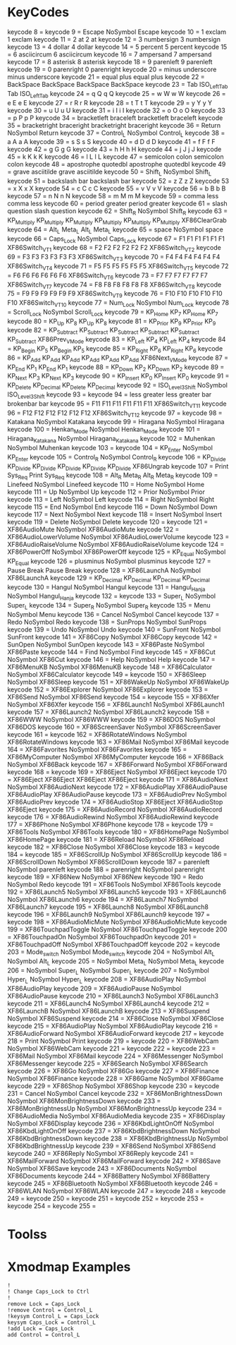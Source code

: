 * KeyCodes
keycode   8 =
keycode   9 = Escape NoSymbol Escape
keycode  10 = 1 exclam 1 exclam
keycode  11 = 2 at 2 at
keycode  12 = 3 numbersign 3 numbersign
keycode  13 = 4 dollar 4 dollar
keycode  14 = 5 percent 5 percent
keycode  15 = 6 asciicircum 6 asciicircum
keycode  16 = 7 ampersand 7 ampersand
keycode  17 = 8 asterisk 8 asterisk
keycode  18 = 9 parenleft 9 parenleft
keycode  19 = 0 parenright 0 parenright
keycode  20 = minus underscore minus underscore
keycode  21 = equal plus equal plus
keycode  22 = BackSpace BackSpace BackSpace BackSpace
keycode  23 = Tab ISO_Left_Tab Tab ISO_Left_Tab
keycode  24 = q Q q Q
keycode  25 = w W w W
keycode  26 = e E e E
keycode  27 = r R r R
keycode  28 = t T t T
keycode  29 = y Y y Y
keycode  30 = u U u U
keycode  31 = i I i I
keycode  32 = o O o O
keycode  33 = p P p P
keycode  34 = bracketleft braceleft bracketleft braceleft
keycode  35 = bracketright braceright bracketright braceright
keycode  36 = Return NoSymbol Return
keycode  37 = Control_L NoSymbol Control_L
keycode  38 = a A a A
keycode  39 = s S s S
keycode  40 = d D d D
keycode  41 = f F f F
keycode  42 = g G g G
keycode  43 = h H h H
keycode  44 = j J j J
keycode  45 = k K k K
keycode  46 = l L l L
keycode  47 = semicolon colon semicolon colon
keycode  48 = apostrophe quotedbl apostrophe quotedbl
keycode  49 = grave asciitilde grave asciitilde
keycode  50 = Shift_L NoSymbol Shift_L
keycode  51 = backslash bar backslash bar
keycode  52 = z Z z Z
keycode  53 = x X x X
keycode  54 = c C c C
keycode  55 = v V v V
keycode  56 = b B b B
keycode  57 = n N n N
keycode  58 = m M m M
keycode  59 = comma less comma less
keycode  60 = period greater period greater
keycode  61 = slash question slash question
keycode  62 = Shift_R NoSymbol Shift_R
keycode  63 = KP_Multiply KP_Multiply KP_Multiply KP_Multiply KP_Multiply KP_Multiply XF86ClearGrab
keycode  64 = Alt_L Meta_L Alt_L Meta_L
keycode  65 = space NoSymbol space
keycode  66 = Caps_Lock NoSymbol Caps_Lock
keycode  67 = F1 F1 F1 F1 F1 F1 XF86Switch_VT_1
keycode  68 = F2 F2 F2 F2 F2 F2 XF86Switch_VT_2
keycode  69 = F3 F3 F3 F3 F3 F3 XF86Switch_VT_3
keycode  70 = F4 F4 F4 F4 F4 F4 XF86Switch_VT_4
keycode  71 = F5 F5 F5 F5 F5 F5 XF86Switch_VT_5
keycode  72 = F6 F6 F6 F6 F6 F6 XF86Switch_VT_6
keycode  73 = F7 F7 F7 F7 F7 F7 XF86Switch_VT_7
keycode  74 = F8 F8 F8 F8 F8 F8 XF86Switch_VT_8
keycode  75 = F9 F9 F9 F9 F9 F9 XF86Switch_VT_9
keycode  76 = F10 F10 F10 F10 F10 F10 XF86Switch_VT_10
keycode  77 = Num_Lock NoSymbol Num_Lock
keycode  78 = Scroll_Lock NoSymbol Scroll_Lock
keycode  79 = KP_Home KP_7 KP_Home KP_7
keycode  80 = KP_Up KP_8 KP_Up KP_8
keycode  81 = KP_Prior KP_9 KP_Prior KP_9
keycode  82 = KP_Subtract KP_Subtract KP_Subtract KP_Subtract KP_Subtract KP_Subtract XF86Prev_VMode
keycode  83 = KP_Left KP_4 KP_Left KP_4
keycode  84 = KP_Begin KP_5 KP_Begin KP_5
keycode  85 = KP_Right KP_6 KP_Right KP_6
keycode  86 = KP_Add KP_Add KP_Add KP_Add KP_Add KP_Add XF86Next_VMode
keycode  87 = KP_End KP_1 KP_End KP_1
keycode  88 = KP_Down KP_2 KP_Down KP_2
keycode  89 = KP_Next KP_3 KP_Next KP_3
keycode  90 = KP_Insert KP_0 KP_Insert KP_0
keycode  91 = KP_Delete KP_Decimal KP_Delete KP_Decimal
keycode  92 = ISO_Level3_Shift NoSymbol ISO_Level3_Shift
keycode  93 =
keycode  94 = less greater less greater bar brokenbar bar
keycode  95 = F11 F11 F11 F11 F11 F11 XF86Switch_VT_11
keycode  96 = F12 F12 F12 F12 F12 F12 XF86Switch_VT_12
keycode  97 =
keycode  98 = Katakana NoSymbol Katakana
keycode  99 = Hiragana NoSymbol Hiragana
keycode 100 = Henkan_Mode NoSymbol Henkan_Mode
keycode 101 = Hiragana_Katakana NoSymbol Hiragana_Katakana
keycode 102 = Muhenkan NoSymbol Muhenkan
keycode 103 =
keycode 104 = KP_Enter NoSymbol KP_Enter
keycode 105 = Control_R NoSymbol Control_R
keycode 106 = KP_Divide KP_Divide KP_Divide KP_Divide KP_Divide KP_Divide XF86Ungrab
keycode 107 = Print Sys_Req Print Sys_Req
keycode 108 = Alt_R Meta_R Alt_R Meta_R
keycode 109 = Linefeed NoSymbol Linefeed
keycode 110 = Home NoSymbol Home
keycode 111 = Up NoSymbol Up
keycode 112 = Prior NoSymbol Prior
keycode 113 = Left NoSymbol Left
keycode 114 = Right NoSymbol Right
keycode 115 = End NoSymbol End
keycode 116 = Down NoSymbol Down
keycode 117 = Next NoSymbol Next
keycode 118 = Insert NoSymbol Insert
keycode 119 = Delete NoSymbol Delete
keycode 120 =
keycode 121 = XF86AudioMute NoSymbol XF86AudioMute
keycode 122 = XF86AudioLowerVolume NoSymbol XF86AudioLowerVolume
keycode 123 = XF86AudioRaiseVolume NoSymbol XF86AudioRaiseVolume
keycode 124 = XF86PowerOff NoSymbol XF86PowerOff
keycode 125 = KP_Equal NoSymbol KP_Equal
keycode 126 = plusminus NoSymbol plusminus
keycode 127 = Pause Break Pause Break
keycode 128 = XF86LaunchA NoSymbol XF86LaunchA
keycode 129 = KP_Decimal KP_Decimal KP_Decimal KP_Decimal
keycode 130 = Hangul NoSymbol Hangul
keycode 131 = Hangul_Hanja NoSymbol Hangul_Hanja
keycode 132 =
keycode 133 = Super_L NoSymbol Super_L
keycode 134 = Super_R NoSymbol Super_R
keycode 135 = Menu NoSymbol Menu
keycode 136 = Cancel NoSymbol Cancel
keycode 137 = Redo NoSymbol Redo
keycode 138 = SunProps NoSymbol SunProps
keycode 139 = Undo NoSymbol Undo
keycode 140 = SunFront NoSymbol SunFront
keycode 141 = XF86Copy NoSymbol XF86Copy
keycode 142 = SunOpen NoSymbol SunOpen
keycode 143 = XF86Paste NoSymbol XF86Paste
keycode 144 = Find NoSymbol Find
keycode 145 = XF86Cut NoSymbol XF86Cut
keycode 146 = Help NoSymbol Help
keycode 147 = XF86MenuKB NoSymbol XF86MenuKB
keycode 148 = XF86Calculator NoSymbol XF86Calculator
keycode 149 =
keycode 150 = XF86Sleep NoSymbol XF86Sleep
keycode 151 = XF86WakeUp NoSymbol XF86WakeUp
keycode 152 = XF86Explorer NoSymbol XF86Explorer
keycode 153 = XF86Send NoSymbol XF86Send
keycode 154 =
keycode 155 = XF86Xfer NoSymbol XF86Xfer
keycode 156 = XF86Launch1 NoSymbol XF86Launch1
keycode 157 = XF86Launch2 NoSymbol XF86Launch2
keycode 158 = XF86WWW NoSymbol XF86WWW
keycode 159 = XF86DOS NoSymbol XF86DOS
keycode 160 = XF86ScreenSaver NoSymbol XF86ScreenSaver
keycode 161 =
keycode 162 = XF86RotateWindows NoSymbol XF86RotateWindows
keycode 163 = XF86Mail NoSymbol XF86Mail
keycode 164 = XF86Favorites NoSymbol XF86Favorites
keycode 165 = XF86MyComputer NoSymbol XF86MyComputer
keycode 166 = XF86Back NoSymbol XF86Back
keycode 167 = XF86Forward NoSymbol XF86Forward
keycode 168 =
keycode 169 = XF86Eject NoSymbol XF86Eject
keycode 170 = XF86Eject XF86Eject XF86Eject XF86Eject
keycode 171 = XF86AudioNext NoSymbol XF86AudioNext
keycode 172 = XF86AudioPlay XF86AudioPause XF86AudioPlay XF86AudioPause
keycode 173 = XF86AudioPrev NoSymbol XF86AudioPrev
keycode 174 = XF86AudioStop XF86Eject XF86AudioStop XF86Eject
keycode 175 = XF86AudioRecord NoSymbol XF86AudioRecord
keycode 176 = XF86AudioRewind NoSymbol XF86AudioRewind
keycode 177 = XF86Phone NoSymbol XF86Phone
keycode 178 =
keycode 179 = XF86Tools NoSymbol XF86Tools
keycode 180 = XF86HomePage NoSymbol XF86HomePage
keycode 181 = XF86Reload NoSymbol XF86Reload
keycode 182 = XF86Close NoSymbol XF86Close
keycode 183 =
keycode 184 =
keycode 185 = XF86ScrollUp NoSymbol XF86ScrollUp
keycode 186 = XF86ScrollDown NoSymbol XF86ScrollDown
keycode 187 = parenleft NoSymbol parenleft
keycode 188 = parenright NoSymbol parenright
keycode 189 = XF86New NoSymbol XF86New
keycode 190 = Redo NoSymbol Redo
keycode 191 = XF86Tools NoSymbol XF86Tools
keycode 192 = XF86Launch5 NoSymbol XF86Launch5
keycode 193 = XF86Launch6 NoSymbol XF86Launch6
keycode 194 = XF86Launch7 NoSymbol XF86Launch7
keycode 195 = XF86Launch8 NoSymbol XF86Launch8
keycode 196 = XF86Launch9 NoSymbol XF86Launch9
keycode 197 =
keycode 198 = XF86AudioMicMute NoSymbol XF86AudioMicMute
keycode 199 = XF86TouchpadToggle NoSymbol XF86TouchpadToggle
keycode 200 = XF86TouchpadOn NoSymbol XF86TouchpadOn
keycode 201 = XF86TouchpadOff NoSymbol XF86TouchpadOff
keycode 202 =
keycode 203 = Mode_switch NoSymbol Mode_switch
keycode 204 = NoSymbol Alt_L NoSymbol Alt_L
keycode 205 = NoSymbol Meta_L NoSymbol Meta_L
keycode 206 = NoSymbol Super_L NoSymbol Super_L
keycode 207 = NoSymbol Hyper_L NoSymbol Hyper_L
keycode 208 = XF86AudioPlay NoSymbol XF86AudioPlay
keycode 209 = XF86AudioPause NoSymbol XF86AudioPause
keycode 210 = XF86Launch3 NoSymbol XF86Launch3
keycode 211 = XF86Launch4 NoSymbol XF86Launch4
keycode 212 = XF86LaunchB NoSymbol XF86LaunchB
keycode 213 = XF86Suspend NoSymbol XF86Suspend
keycode 214 = XF86Close NoSymbol XF86Close
keycode 215 = XF86AudioPlay NoSymbol XF86AudioPlay
keycode 216 = XF86AudioForward NoSymbol XF86AudioForward
keycode 217 =
keycode 218 = Print NoSymbol Print
keycode 219 =
keycode 220 = XF86WebCam NoSymbol XF86WebCam
keycode 221 =
keycode 222 =
keycode 223 = XF86Mail NoSymbol XF86Mail
keycode 224 = XF86Messenger NoSymbol XF86Messenger
keycode 225 = XF86Search NoSymbol XF86Search
keycode 226 = XF86Go NoSymbol XF86Go
keycode 227 = XF86Finance NoSymbol XF86Finance
keycode 228 = XF86Game NoSymbol XF86Game
keycode 229 = XF86Shop NoSymbol XF86Shop
keycode 230 =
keycode 231 = Cancel NoSymbol Cancel
keycode 232 = XF86MonBrightnessDown NoSymbol XF86MonBrightnessDown
keycode 233 = XF86MonBrightnessUp NoSymbol XF86MonBrightnessUp
keycode 234 = XF86AudioMedia NoSymbol XF86AudioMedia
keycode 235 = XF86Display NoSymbol XF86Display
keycode 236 = XF86KbdLightOnOff NoSymbol XF86KbdLightOnOff
keycode 237 = XF86KbdBrightnessDown NoSymbol XF86KbdBrightnessDown
keycode 238 = XF86KbdBrightnessUp NoSymbol XF86KbdBrightnessUp
keycode 239 = XF86Send NoSymbol XF86Send
keycode 240 = XF86Reply NoSymbol XF86Reply
keycode 241 = XF86MailForward NoSymbol XF86MailForward
keycode 242 = XF86Save NoSymbol XF86Save
keycode 243 = XF86Documents NoSymbol XF86Documents
keycode 244 = XF86Battery NoSymbol XF86Battery
keycode 245 = XF86Bluetooth NoSymbol XF86Bluetooth
keycode 246 = XF86WLAN NoSymbol XF86WLAN
keycode 247 =
keycode 248 =
keycode 249 =
keycode 250 =
keycode 251 =
keycode 252 =
keycode 253 =
keycode 254 =
keycode 255 =
* Toolss
* Xmodmap Examples
#+BEGIN_EXAMPLE
!
! Change Caps_Lock to Ctrl
!
remove Lock = Caps_Lock
!remove Control = Control_L
!keysym Control_L = Caps_Lock
keysym Caps_Lock = Control_L
!add Lock = Caps_Lock
add Control = Control_L
#+END_EXAMPLE




